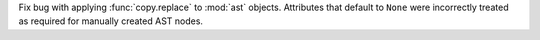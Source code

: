 Fix bug with applying :func:`copy.replace` to :mod:`ast` objects. Attributes
that default to ``None`` were incorrectly treated as required for manually
created AST nodes.
